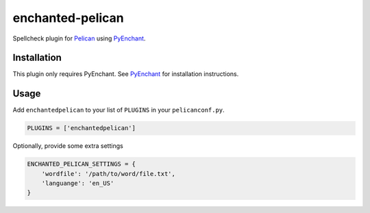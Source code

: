 enchanted-pelican
#################

Spellcheck plugin for Pelican_ using PyEnchant_.

Installation
============

This plugin only requires PyEnchant. See PyEnchant_ for installation
instructions.

Usage
=====

Add ``enchantedpelican`` to your list of ``PLUGINS`` in your ``pelicanconf.py``.

.. code-block:: python

    PLUGINS = ['enchantedpelican']

Optionally, provide some extra settings

.. code-block:: python

    ENCHANTED_PELICAN_SETTINGS = {
        'wordfile': '/path/to/word/file.txt',
        'languange': 'en_US'
    }

.. _Pelican: http://docs.getpelican.com/en/latest/plugins.html
.. _PyEnchant: http://www.python.org/
